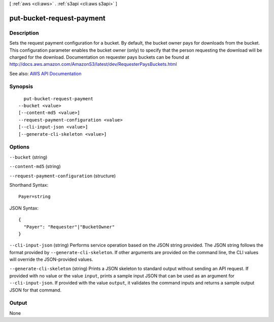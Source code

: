 [ :ref:`aws <cli:aws>` . :ref:`s3api <cli:aws s3api>` ]

.. _cli:aws s3api put-bucket-request-payment:


**************************
put-bucket-request-payment
**************************



===========
Description
===========

Sets the request payment configuration for a bucket. By default, the bucket owner pays for downloads from the bucket. This configuration parameter enables the bucket owner (only) to specify that the person requesting the download will be charged for the download. Documentation on requester pays buckets can be found at http://docs.aws.amazon.com/AmazonS3/latest/dev/RequesterPaysBuckets.html

See also: `AWS API Documentation <https://docs.aws.amazon.com/goto/WebAPI/s3-2006-03-01/PutBucketRequestPayment>`_


========
Synopsis
========

::

    put-bucket-request-payment
  --bucket <value>
  [--content-md5 <value>]
  --request-payment-configuration <value>
  [--cli-input-json <value>]
  [--generate-cli-skeleton <value>]




=======
Options
=======

``--bucket`` (string)


``--content-md5`` (string)


``--request-payment-configuration`` (structure)




Shorthand Syntax::

    Payer=string




JSON Syntax::

  {
    "Payer": "Requester"|"BucketOwner"
  }



``--cli-input-json`` (string)
Performs service operation based on the JSON string provided. The JSON string follows the format provided by ``--generate-cli-skeleton``. If other arguments are provided on the command line, the CLI values will override the JSON-provided values.

``--generate-cli-skeleton`` (string)
Prints a JSON skeleton to standard output without sending an API request. If provided with no value or the value ``input``, prints a sample input JSON that can be used as an argument for ``--cli-input-json``. If provided with the value ``output``, it validates the command inputs and returns a sample output JSON for that command.



======
Output
======

None